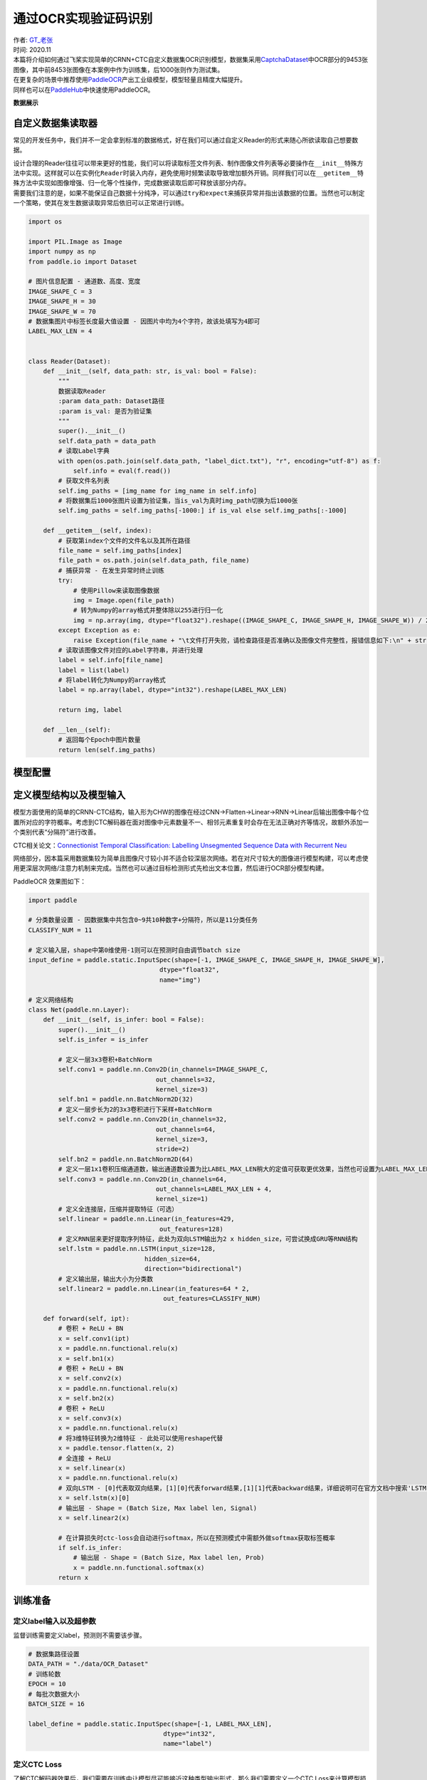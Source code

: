 通过OCR实现验证码识别
=====================

| 作者: `GT_老张 <https://github.com/GT-ZhangAcer>`__
| 时间: 2020.11

| 本篇将介绍如何通过飞桨实现简单的CRNN+CTC自定义数据集OCR识别模型，数据集采用\ `CaptchaDataset <https://github.com/GT-ZhangAcer/CaptchaDataset>`__\ 中OCR部分的9453张图像，其中前8453张图像在本案例中作为训练集，后1000张则作为测试集。
| 在更复杂的场景中推荐使用\ `PaddleOCR <https://github.com/PaddlePaddle/PaddleOCR>`__\ 产出工业级模型，模型轻量且精度大幅提升。
| 同样也可以在\ `PaddleHub <https://www.paddlepaddle.org.cn/hubdetail?name=chinese_ocr_db_crnn_mobile&en_category=TextRecognition>`__\ 中快速使用PaddleOCR。

**数据展示**

.. image:: https://github.com/PaddlePaddle/FluidDoc/blob/develop/doc/paddle/tutorial/cv_case/image_ocr/OCR_files/OCR_01.png

自定义数据集读取器
------------------

常见的开发任务中，我们并不一定会拿到标准的数据格式，好在我们可以通过自定义Reader的形式来随心所欲读取自己想要数据。

| 设计合理的Reader往往可以带来更好的性能，我们可以将读取标签文件列表、制作图像文件列表等必要操作在\ ``__init__``\ 特殊方法中实现。这样就可以在实例化\ ``Reader``\ 时装入内存，避免使用时频繁读取导致增加额外开销。同样我们可以在\ ``__getitem__``\ 特殊方法中实现如图像增强、归一化等个性操作，完成数据读取后即可释放该部分内存。
| 需要我们注意的是，如果不能保证自己数据十分纯净，可以通过\ ``try``\ 和\ ``expect``\ 来捕获异常并指出该数据的位置。当然也可以制定一个策略，使其在发生数据读取异常后依旧可以正常进行训练。

.. code:: ipython3

    import os
    
    import PIL.Image as Image
    import numpy as np
    from paddle.io import Dataset
    
    # 图片信息配置 - 通道数、高度、宽度
    IMAGE_SHAPE_C = 3
    IMAGE_SHAPE_H = 30
    IMAGE_SHAPE_W = 70
    # 数据集图片中标签长度最大值设置 - 因图片中均为4个字符，故该处填写为4即可
    LABEL_MAX_LEN = 4
    
    
    class Reader(Dataset):
        def __init__(self, data_path: str, is_val: bool = False):
            """
            数据读取Reader
            :param data_path: Dataset路径
            :param is_val: 是否为验证集
            """
            super().__init__()
            self.data_path = data_path
            # 读取Label字典
            with open(os.path.join(self.data_path, "label_dict.txt"), "r", encoding="utf-8") as f:
                self.info = eval(f.read())
            # 获取文件名列表
            self.img_paths = [img_name for img_name in self.info]
            # 将数据集后1000张图片设置为验证集，当is_val为真时img_path切换为后1000张
            self.img_paths = self.img_paths[-1000:] if is_val else self.img_paths[:-1000]
    
        def __getitem__(self, index):
            # 获取第index个文件的文件名以及其所在路径
            file_name = self.img_paths[index]
            file_path = os.path.join(self.data_path, file_name)
            # 捕获异常 - 在发生异常时终止训练
            try:
                # 使用Pillow来读取图像数据
                img = Image.open(file_path)
                # 转为Numpy的array格式并整体除以255进行归一化
                img = np.array(img, dtype="float32").reshape((IMAGE_SHAPE_C, IMAGE_SHAPE_H, IMAGE_SHAPE_W)) / 255
            except Exception as e:
                raise Exception(file_name + "\t文件打开失败，请检查路径是否准确以及图像文件完整性，报错信息如下:\n" + str(e))
            # 读取该图像文件对应的Label字符串，并进行处理
            label = self.info[file_name]
            label = list(label)
            # 将label转化为Numpy的array格式
            label = np.array(label, dtype="int32").reshape(LABEL_MAX_LEN)
    
            return img, label
    
        def __len__(self):
            # 返回每个Epoch中图片数量
            return len(self.img_paths)

模型配置
--------

定义模型结构以及模型输入
------------------------

模型方面使用的简单的CRNN-CTC结构，输入形为CHW的图像在经过CNN->Flatten->Linear->RNN->Linear后输出图像中每个位置所对应的字符概率。考虑到CTC解码器在面对图像中元素数量不一、相邻元素重复时会存在无法正确对齐等情况，故额外添加一个类别代表“分隔符”进行改善。

CTC相关论文：\ `Connectionist Temporal Classification: Labelling
Unsegmented Sequence Data with Recurrent
Neu <http://people.idsia.ch/~santiago/papers/icml2006.pdf>`__

.. image:: https://github.com/PaddlePaddle/FluidDoc/blob/develop/doc/paddle/tutorial/cv_case/image_ocr/OCR_files/OCR_02.png

网络部分，因本篇采用数据集较为简单且图像尺寸较小并不适合较深层次网络。若在对尺寸较大的图像进行模型构建，可以考虑使用更深层次网络/注意力机制来完成。当然也可以通过目标检测形式先检出文本位置，然后进行OCR部分模型构建。

PaddleOCR 效果图如下：

.. image:: https://github.com/PaddlePaddle/FluidDoc/blob/develop/doc/paddle/tutorial/cv_case/image_ocr/OCR_files/OCR_03.png


.. code:: ipython3

    import paddle
    
    # 分类数量设置 - 因数据集中共包含0~9共10种数字+分隔符，所以是11分类任务
    CLASSIFY_NUM = 11
    
    # 定义输入层，shape中第0维使用-1则可以在预测时自由调节batch size
    input_define = paddle.static.InputSpec(shape=[-1, IMAGE_SHAPE_C, IMAGE_SHAPE_H, IMAGE_SHAPE_W],
                                       dtype="float32",
                                       name="img")
    
    # 定义网络结构
    class Net(paddle.nn.Layer):
        def __init__(self, is_infer: bool = False):
            super().__init__()
            self.is_infer = is_infer
    
            # 定义一层3x3卷积+BatchNorm
            self.conv1 = paddle.nn.Conv2D(in_channels=IMAGE_SHAPE_C,
                                      out_channels=32,
                                      kernel_size=3)
            self.bn1 = paddle.nn.BatchNorm2D(32)
            # 定义一层步长为2的3x3卷积进行下采样+BatchNorm
            self.conv2 = paddle.nn.Conv2D(in_channels=32,
                                      out_channels=64,
                                      kernel_size=3,
                                      stride=2)
            self.bn2 = paddle.nn.BatchNorm2D(64)
            # 定义一层1x1卷积压缩通道数，输出通道数设置为比LABEL_MAX_LEN稍大的定值可获取更优效果，当然也可设置为LABEL_MAX_LEN
            self.conv3 = paddle.nn.Conv2D(in_channels=64,
                                      out_channels=LABEL_MAX_LEN + 4,
                                      kernel_size=1)
            # 定义全连接层，压缩并提取特征（可选）
            self.linear = paddle.nn.Linear(in_features=429,
                                       out_features=128)
            # 定义RNN层来更好提取序列特征，此处为双向LSTM输出为2 x hidden_size，可尝试换成GRU等RNN结构
            self.lstm = paddle.nn.LSTM(input_size=128,
                                   hidden_size=64,
                                   direction="bidirectional")
            # 定义输出层，输出大小为分类数
            self.linear2 = paddle.nn.Linear(in_features=64 * 2,
                                        out_features=CLASSIFY_NUM)
    
        def forward(self, ipt):
            # 卷积 + ReLU + BN
            x = self.conv1(ipt)
            x = paddle.nn.functional.relu(x)
            x = self.bn1(x)
            # 卷积 + ReLU + BN
            x = self.conv2(x)
            x = paddle.nn.functional.relu(x)
            x = self.bn2(x)
            # 卷积 + ReLU
            x = self.conv3(x)
            x = paddle.nn.functional.relu(x)
            # 将3维特征转换为2维特征 - 此处可以使用reshape代替
            x = paddle.tensor.flatten(x, 2)
            # 全连接 + ReLU
            x = self.linear(x)
            x = paddle.nn.functional.relu(x)
            # 双向LSTM - [0]代表取双向结果，[1][0]代表forward结果,[1][1]代表backward结果，详细说明可在官方文档中搜索'LSTM'
            x = self.lstm(x)[0]
            # 输出层 - Shape = (Batch Size, Max label len, Signal) 
            x = self.linear2(x)
    
            # 在计算损失时ctc-loss会自动进行softmax，所以在预测模式中需额外做softmax获取标签概率
            if self.is_infer:
                # 输出层 - Shape = (Batch Size, Max label len, Prob) 
                x = paddle.nn.functional.softmax(x)
            return x

训练准备
--------

定义label输入以及超参数
~~~~~~~~~~~~~~~~~~~~~~~

监督训练需要定义label，预测则不需要该步骤。

.. code:: ipython3

    # 数据集路径设置
    DATA_PATH = "./data/OCR_Dataset"
    # 训练轮数
    EPOCH = 10
    # 每批次数据大小
    BATCH_SIZE = 16
    
    label_define = paddle.static.InputSpec(shape=[-1, LABEL_MAX_LEN],
                                        dtype="int32",
                                        name="label")

定义CTC Loss
~~~~~~~~~~~~

了解CTC解码器效果后，我们需要在训练中让模型尽可能接近这种类型输出形式，那么我们需要定义一个CTC
Loss来计算模型损失。不必担心，在飞桨框架中内置了多种Loss，无需手动复现即可完成损失计算。

使用文档：\ `CTCLoss <https://www.paddlepaddle.org.cn/documentation/docs/zh/2.0-beta/api/paddle/nn/functional/loss/ctc_loss_cn.html#ctc-loss>`__

.. code:: ipython3

    class CTCLoss(paddle.nn.Layer):
        def __init__(self):
            """
            定义CTCLoss
            """
            super().__init__()
    
        def forward(self, ipt, label):
            input_lengths = paddle.full(shape=[BATCH_SIZE, 1],fill_value=LABEL_MAX_LEN + 4,dtype= "int64")
            label_lengths = paddle.full(shape=[BATCH_SIZE, 1],fill_value=LABEL_MAX_LEN,dtype= "int64")
            # 按文档要求进行转换dim顺序
            ipt = paddle.tensor.transpose(ipt, [1, 0, 2])
            # 计算loss
            loss = paddle.nn.functional.ctc_loss(ipt, label, input_lengths, label_lengths, blank=10)
            return loss

实例化模型并配置优化策略
~~~~~~~~~~~~~~~~~~~~~~~~

.. code:: ipython3

    # 实例化模型
    model = paddle.Model(Net(), inputs=input_define, labels=label_define)

.. code:: ipython3

    # 定义优化器
    optimizer = paddle.optimizer.Adam(learning_rate=0.0001, parameters=model.parameters())
    
    # 为模型配置运行环境并设置该优化策略
    model.prepare(optimizer=optimizer,
                    loss=CTCLoss())

开始训练
--------

.. code:: ipython3

    # 执行训练
    model.fit(train_data=Reader(DATA_PATH),
                eval_data=Reader(DATA_PATH, is_val=True),
                batch_size=BATCH_SIZE,
                epochs=EPOCH,
                save_dir="output/",
                save_freq=1,
                log_freq=100)


.. parsed-literal::

    Epoch 1/10
    step 100/529 - loss: 0.0191 - 66ms/step
    Eval begin...
    step 63/63 - loss: 0.0081 - 27ms/step
    Eval samples: 1000
    Epoch 2/10
    step 100/529 - loss: 0.0084 - 64ms/step
    Eval begin...
    step 63/63 - loss: 0.0075 - 27ms/step
    Eval samples: 1000
    ...
    Epoch 9/10
    step 100/529 - loss: 0.0025 - 66ms/step
    Eval begin...
    step 63/63 - loss: 0.0082 - 26ms/step
    Eval samples: 1000
    Epoch 10/10
    step 100/529 - loss: 0.0022 - 63ms/step
    Eval begin...
    step 63/63 - loss: 0.0099 - 28ms/step
    Eval samples: 1000


预测前准备
----------

像定义训练Reader一样定义预测Reader
~~~~~~~~~~~~~~~~~~~~~~~~~~~~~~~~~~

.. code:: ipython3

    # 与训练近似，但不包含Label
    class InferReader(Dataset):
        def __init__(self, dir_path=None, img_path=None):
            """
            数据读取Reader(预测)
            :param dir_path: 预测对应文件夹（二选一）
            :param img_path: 预测单张图片（二选一）
            """
            super().__init__()
            if dir_path:
                # 获取文件夹中所有图片路径
                self.img_names = [i for i in os.listdir(dir_path) if os.path.splitext(i)[1] == ".jpg"]
                self.img_paths = [os.path.join(dir_path, i) for i in self.img_names]
            elif img_path:
                self.img_names = [os.path.split(img_path)[1]]
                self.img_paths = [img_path]
            else:
                raise Exception("请指定需要预测的文件夹或对应图片路径")
    
        def get_names(self):
            """
            获取预测文件名顺序 
            """
            return self.img_names
    
        def __getitem__(self, index):
            # 获取图像路径
            file_path = self.img_paths[index]
            # 使用Pillow来读取图像数据并转成Numpy格式
            img = Image.open(file_path)
            img = np.array(img, dtype="float32").reshape((IMAGE_SHAPE_C, IMAGE_SHAPE_H, IMAGE_SHAPE_W)) / 255
            return img
    
        def __len__(self):
            return len(self.img_paths)


参数设置
~~~~~~~~

.. code:: ipython3

    # 待预测目录
    INFER_DATA_PATH = "./sample_img"
    # 训练后存档点路径 - final 代表最终训练所得模型
    CHECKPOINT_PATH = "./output/final.pdparams"
    # 每批次处理数量
    BATCH_SIZE = 32

展示待预测数据
~~~~~~~~~~~~~~

.. code:: ipython3

    import matplotlib.pyplot as plt
    plt.figure(figsize=(10, 10))
    sample_idxs = np.random.choice(50000, size=25, replace=False)
    
    for img_id, img_name in enumerate(os.listdir(INFER_DATA_PATH)):
        plt.subplot(1, 3, img_id + 1)
        plt.xticks([])
        plt.yticks([])
        im = Image.open(os.path.join(INFER_DATA_PATH, img_name))
        plt.imshow(im, cmap=plt.cm.binary)
        plt.xlabel("Img name: " + img_name)
    plt.show()



.. image:: https://github.com/PaddlePaddle/FluidDoc/blob/develop/doc/paddle/tutorial/cv_case/image_ocr/OCR_files/OCR_04.png


开始预测
--------

   飞桨2.0 CTC Decoder
   相关API正在迁移中，暂时使用\ `第三方解码器 <https://github.com/awni/speech/blob/072bcf9ff510d814fbfcaad43b2883ecf8f60806/speech/models/ctc_decoder.py>`__\ 进行解码。

.. code:: ipython3

    
    from ctc import decode
    
    # 实例化预测模型
    model = paddle.Model(Net(is_infer=True), inputs=input_define)
    # 加载训练好的参数模型
    model.load(CHECKPOINT_PATH)
    # 设置运行环境
    model.prepare()
    
    # 加载预测Reader
    infer_reader = InferReader(INFER_DATA_PATH)
    img_names = infer_reader.get_names()
    results = model.predict(infer_reader, batch_size=BATCH_SIZE)
    index = 0
    for result in results[0]:
        for prob in result:
            out, _ = decode(prob, blank=10)
            print(f"文件名：{img_names[index]}，预测结果为：{out}")
            index += 1


.. parsed-literal::

    Predict begin...
    step 1/1 [==============================] - 24ms/step
    Predict samples: 3
    文件名：9451.jpg，预测结果为：(3, 4, 6, 3)
    文件名：9450.jpg，预测结果为：(8, 2, 0, 5)
    文件名：9452.jpg，预测结果为：(0, 3, 0, 0)

